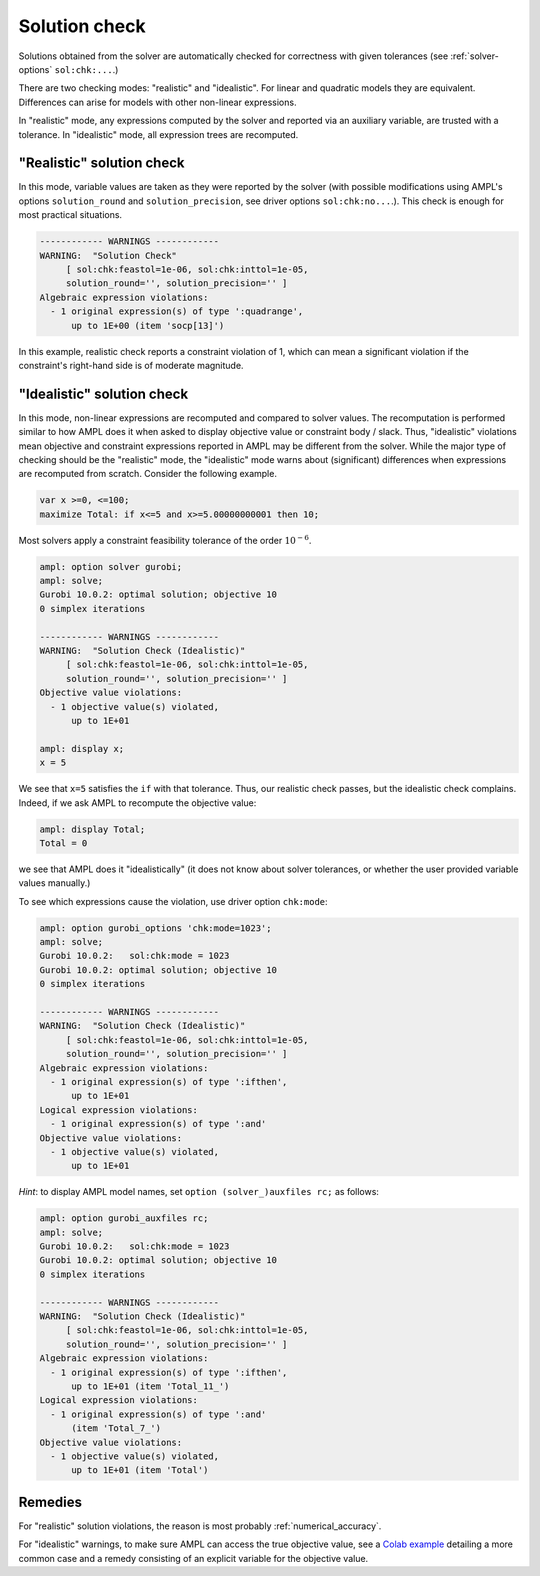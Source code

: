 .. _solution-check:


Solution check
---------------------

Solutions obtained from the solver are automatically checked
for correctness with given tolerances
(see :ref:`solver-options` ``sol:chk:...``.)

There are two checking modes: "realistic" and "idealistic".
For linear and quadratic models they are equivalent.
Differences can arise for models with other non-linear expressions.

In "realistic" mode, any expressions computed by the solver
and reported via an auxiliary variable, are trusted with
a tolerance. In "idealistic" mode, all expression trees
are recomputed.


"Realistic" solution check
******************************

In this mode, variable values are taken as they were reported by the solver
(with possible modifications using AMPL's options
``solution_round`` and ``solution_precision``, see driver options
``sol:chk:no...``.). This check is enough for most practical situations.

.. code-block:: ampl

    ------------ WARNINGS ------------
    WARNING:  "Solution Check"
         [ sol:chk:feastol=1e-06, sol:chk:inttol=1e-05,
         solution_round='', solution_precision='' ]
    Algebraic expression violations:
      - 1 original expression(s) of type ':quadrange',
          up to 1E+00 (item 'socp[13]')

In this example, realistic check reports a constraint violation
of 1, which can mean a significant violation if the constraint's
right-hand side is of moderate magnitude.


"Idealistic" solution check
******************************

In this mode, non-linear expressions are recomputed and compared to solver values.
The recomputation is performed similar to how AMPL does it when asked to
display objective value or constraint body / slack.
Thus, "idealistic" violations mean objective and constraint expressions
reported in AMPL may be different from the solver.
While the major type of checking should be the "realistic" mode,
the "idealistic" mode warns about (significant) differences when expressions are
recomputed from scratch.
Consider the following example.

.. code-block:: ampl

    var x >=0, <=100;
    maximize Total: if x<=5 and x>=5.00000000001 then 10;

Most solvers apply a constraint feasibility tolerance of the order :math:`10^{-6}`.

.. code-block:: ampl

    ampl: option solver gurobi;
    ampl: solve;
    Gurobi 10.0.2: optimal solution; objective 10
    0 simplex iterations

    ------------ WARNINGS ------------
    WARNING:  "Solution Check (Idealistic)"
         [ sol:chk:feastol=1e-06, sol:chk:inttol=1e-05,
         solution_round='', solution_precision='' ]
    Objective value violations:
      - 1 objective value(s) violated,
          up to 1E+01

    ampl: display x;
    x = 5

We see that ``x=5`` satisfies the ``if`` with that tolerance.
Thus, our realistic check passes, but the idealistic check complains.
Indeed, if we ask AMPL to recompute the objective value:

.. code-block:: ampl

    ampl: display Total;
    Total = 0

we see that AMPL does it "idealistically"
(it does not know about solver tolerances,
or whether the user provided variable values manually.)

To see which expressions cause the violation,
use driver option ``chk:mode``:

.. code-block:: ampl

    ampl: option gurobi_options 'chk:mode=1023';
    ampl: solve;
    Gurobi 10.0.2:   sol:chk:mode = 1023
    Gurobi 10.0.2: optimal solution; objective 10
    0 simplex iterations

    ------------ WARNINGS ------------
    WARNING:  "Solution Check (Idealistic)"
         [ sol:chk:feastol=1e-06, sol:chk:inttol=1e-05,
         solution_round='', solution_precision='' ]
    Algebraic expression violations:
      - 1 original expression(s) of type ':ifthen',
          up to 1E+01
    Logical expression violations:
      - 1 original expression(s) of type ':and'
    Objective value violations:
      - 1 objective value(s) violated,
          up to 1E+01

*Hint*: to display AMPL model names,
set ``option (solver_)auxfiles rc;`` as follows:

.. code-block:: ampl

    ampl: option gurobi_auxfiles rc;
    ampl: solve;
    Gurobi 10.0.2:   sol:chk:mode = 1023
    Gurobi 10.0.2: optimal solution; objective 10
    0 simplex iterations

    ------------ WARNINGS ------------
    WARNING:  "Solution Check (Idealistic)"
         [ sol:chk:feastol=1e-06, sol:chk:inttol=1e-05,
         solution_round='', solution_precision='' ]
    Algebraic expression violations:
      - 1 original expression(s) of type ':ifthen',
          up to 1E+01 (item 'Total_11_')
    Logical expression violations:
      - 1 original expression(s) of type ':and'
          (item 'Total_7_')
    Objective value violations:
      - 1 objective value(s) violated,
          up to 1E+01 (item 'Total')


Remedies
*********************

For "realistic" solution violations, the reason is most probably
:ref:`numerical_accuracy`.

For "idealistic" warnings, to make sure AMPL can access the true
objective value, see a
`Colab example <https://colab.ampl.com/#solution-check-discontinuous-objective-function>`_
detailing
a more common case and a remedy consisting of an explicit
variable for the objective value.
